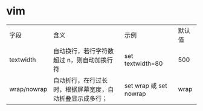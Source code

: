* vim
  | 字段        | 含义                                                     | 示例                   | 默认值 |
  | textwidth   | 自动换行，若行字符数超过 n，则自动加换行符               | set textwidth=80       |    500 |
  | wrap/nowrap | 自动折行，在行过长时，根据屏幕宽度，自动折叠显示成多行； | set wrap 或 set nowrap | wrap   |
